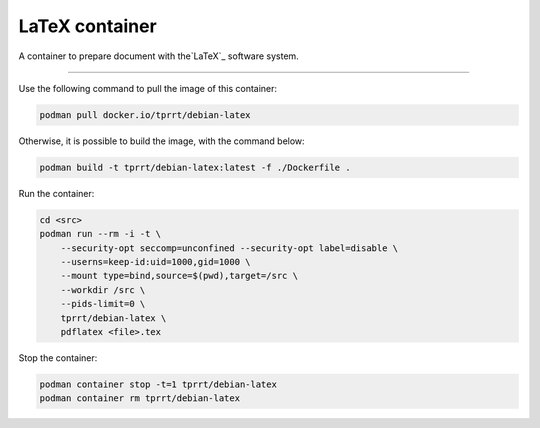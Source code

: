 ===============
LaTeX container
===============

A container to prepare document with the`LaTeX`_ software system.

----

Use the following command to pull the image of this container:

.. code-block:: bash

    podman pull docker.io/tprrt/debian-latex


Otherwise, it is possible to build the image, with the command below:

.. code-block:: bash

    podman build -t tprrt/debian-latex:latest -f ./Dockerfile .


Run the container:

.. code-block:: bash

    cd <src>
    podman run --rm -i -t \
        --security-opt seccomp=unconfined --security-opt label=disable \
        --userns=keep-id:uid=1000,gid=1000 \
        --mount type=bind,source=$(pwd),target=/src \
        --workdir /src \
        --pids-limit=0 \
        tprrt/debian-latex \
        pdflatex <file>.tex


Stop the container:

.. code-block:: bash

    podman container stop -t=1 tprrt/debian-latex
    podman container rm tprrt/debian-latex


.. _LaTeX: https://www.latex-project.org/
